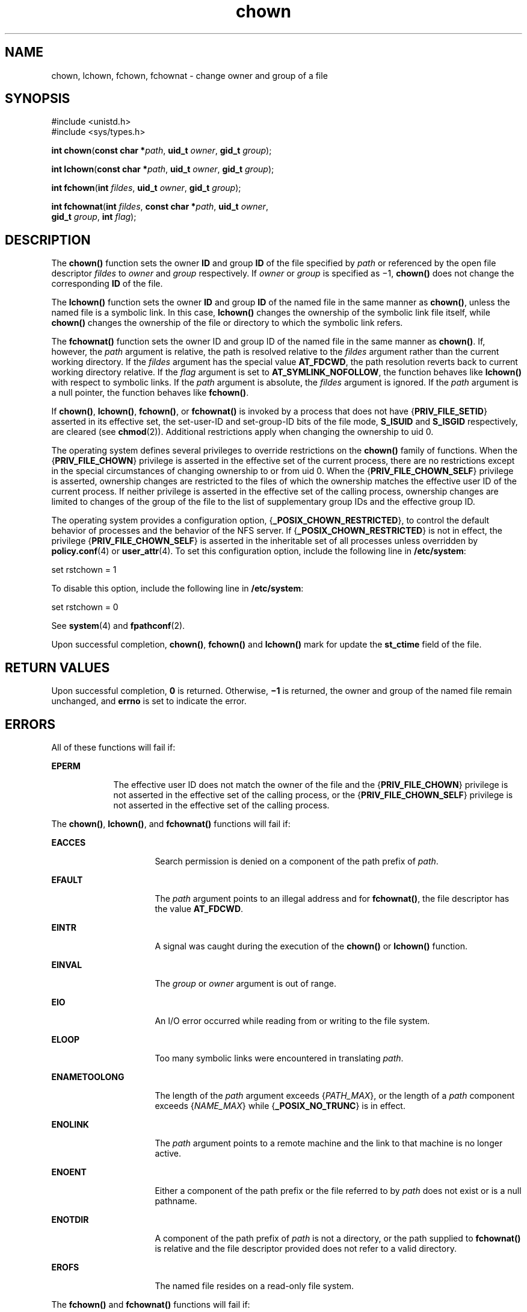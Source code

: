 '\" te
.\" Copyright (c) 2003, Sun Microsystems, Inc. All Rights Reserved.
.\" Copyright (c) 2012-2020, J. Schilling
.\" Copyright (c) 2013, Andreas Roehler
.\" Copyright 1989 AT&T
.\" CDDL HEADER START
.\"
.\" The contents of this file are subject to the terms of the
.\" Common Development and Distribution License ("CDDL"), version 1.0.
.\" You may only use this file in accordance with the terms of version
.\" 1.0 of the CDDL.
.\"
.\" A full copy of the text of the CDDL should have accompanied this
.\" source.  A copy of the CDDL is also available via the Internet at
.\" http://www.opensource.org/licenses/cddl1.txt
.\"
.\" When distributing Covered Code, include this CDDL HEADER in each
.\" file and include the License file at usr/src/OPENSOLARIS.LICENSE.
.\" If applicable, add the following below this CDDL HEADER, with the
.\" fields enclosed by brackets "[]" replaced with your own identifying
.\" information: Portions Copyright [yyyy] [name of copyright owner]
.\"
.\" CDDL HEADER END
.TH chown 2 "12 Feb 2020" "SunOS 5.11" "System Calls"
.SH NAME
chown, lchown, fchown, fchownat \- change owner and group of a file
.SH SYNOPSIS
.LP
.nf
#include <unistd.h>
#include <sys/types.h>

\fBint\fR \fBchown\fR(\fBconst char *\fIpath\fR, \fBuid_t\fR \fIowner\fR, \fBgid_t\fR \fIgroup\fR);
.fi

.LP
.nf
\fBint\fR \fBlchown\fR(\fBconst char *\fIpath\fR, \fBuid_t\fR \fIowner\fR, \fBgid_t\fR \fIgroup\fR);
.fi

.LP
.nf
\fBint\fR \fBfchown\fR(\fBint\fR \fIfildes\fR, \fBuid_t\fR \fIowner\fR, \fBgid_t\fR \fIgroup\fR);
.fi

.LP
.nf
\fBint\fR \fBfchownat\fR(\fBint\fR \fIfildes\fR, \fBconst char *\fIpath\fR, \fBuid_t\fR \fIowner\fR,
     \fBgid_t\fR \fIgroup\fR, \fBint\fR \fIflag\fR);
.fi

.SH DESCRIPTION
.sp
.LP
The
.B chown()
function sets the owner
.B ID
and group
.B ID
of
the file specified by
.I path
or referenced by the open file descriptor
.I fildes
to
.I owner
and
.I group
respectively. If
.I owner
or
.I group
is specified as \(mi1,
.B chown()
does not change the
corresponding
.B ID
of the file.
.sp
.LP
The
.B lchown()
function sets the owner
.B ID
and group
.B ID
of
the named file in the same manner as
.BR chown() ,
unless the named file is
a symbolic link. In this case,
.B lchown()
changes the ownership of the
symbolic link file itself, while
.B chown()
changes the ownership of the
file or directory to which the symbolic link refers.
.sp
.LP
The
.B fchownat()
function sets the owner ID and group ID of the named
file in the same manner as
.BR chown() .
If, however, the
.I path
argument is relative, the path is resolved relative to the
.I fildes
argument rather than the current working directory.  If the
.I fildes
argument has the special value
.BR AT_FDCWD ,
the path resolution reverts
back to current working directory relative.  If the
.I flag
argument is
set to
.BR AT_SYMLINK_NOFOLLOW ,
the function behaves like
.B lchown()
with respect
to symbolic links. If the
.I path
argument is absolute, the
.I fildes
argument is ignored.  If the
.I path
argument is a null pointer, the
function behaves like
.BR fchown() .
.sp
.LP
If
.BR chown() ,
.BR lchown() ,
.BR fchown() ,
or
.B fchownat()
is
invoked by a process that does not have
.RB { PRIV_FILE_SETID }
asserted in
its effective set, the set-user-ID and set-group-ID bits of the file mode,
.B S_ISUID
and
.B S_ISGID
respectively, are cleared (see
.BR chmod (2)).
Additional restrictions apply when changing the ownership
to uid 0.
.sp
.LP
The operating system defines several privileges to override restrictions on
the
.B chown()
family of functions. When the
.RB { PRIV_FILE_CHOWN }
privilege is asserted in the effective set of the current process, there are
no restrictions except in the special circumstances of changing ownership to
or from uid 0. When the
.RB { PRIV_FILE_CHOWN_SELF }
privilege is asserted,
ownership changes are restricted to the files of which the ownership matches
the effective user ID of the current process.  If neither privilege is
asserted in the effective set of the calling process, ownership changes are
limited to changes of the group of the file to the list of supplementary
group IDs and the effective group ID.
.sp
.LP
The operating system provides a configuration option,
.RB { _POSIX_CHOWN_RESTRICTED },
to control the default behavior of
processes and the behavior of the NFS server.  If
.RB { _POSIX_CHOWN_RESTRICTED }
is not in effect, the privilege
.RB { PRIV_FILE_CHOWN_SELF }
is asserted in the inheritable set of all
processes unless overridden by
.BR policy.conf (4)
or
.BR user_attr (4).
To set this configuration option, include the following line in
.BR /etc/system :
.sp
.LP
set rstchown = 1
.sp
.LP
To disable this option, include the following line in
.BR /etc/system :
.sp
.LP
set rstchown = 0
.sp
.LP
See
.BR system (4)
and
.BR fpathconf (2).
.sp
.LP
Upon successful completion,
.BR chown() ,
.B fchown()
and
.B lchown()
mark for update the
.B st_ctime
field of the file.
.SH RETURN VALUES
.sp
.LP
Upon successful completion,
.B 0
is returned. Otherwise,
.B \(mi1
is
returned, the owner and group of the named file remain unchanged, and
.B errno
is set to indicate the error.
.SH ERRORS
.sp
.LP
All of these functions will fail if:
.sp
.ne 2
.mk
.na
.B EPERM
.ad
.RS 9n
.rt
The effective user ID does not match the owner of the file and the
.RB { PRIV_FILE_CHOWN }
privilege is not asserted in the effective set of
the calling process, or the
.RB { PRIV_FILE_CHOWN_SELF }
privilege is not
asserted in the effective set of the calling process.
.RE

.sp
.LP
The
.BR chown() ,
.BR lchown() ,
and
.B fchownat()
functions will fail
if:
.sp
.ne 2
.mk
.na
.B EACCES
.ad
.RS 16n
.rt
Search permission is denied on a component of the path prefix of
.IR path .
.RE

.sp
.ne 2
.mk
.na
.B EFAULT
.ad
.RS 16n
.rt
The
.I path
argument points to an illegal address and for
.BR fchownat() ,
the file descriptor has the value
.BR AT_FDCWD .
.RE

.sp
.ne 2
.mk
.na
.B EINTR
.ad
.RS 16n
.rt
A signal was caught during the execution of the
.B chown()
or
.B lchown()
function.
.RE

.sp
.ne 2
.mk
.na
.B EINVAL
.ad
.RS 16n
.rt
The
.I group
or
.I owner
argument is out of range.
.RE

.sp
.ne 2
.mk
.na
.B EIO
.ad
.RS 16n
.rt
An I/O error occurred while reading from or writing to the file system.
.RE

.sp
.ne 2
.mk
.na
.B ELOOP
.ad
.RS 16n
.rt
Too many symbolic links were encountered in translating
.IR path .
.RE

.sp
.ne 2
.mk
.na
.B ENAMETOOLONG
.ad
.RS 16n
.rt
The length of the
.I path
argument exceeds
.RI { PATH_MAX },
or the
length of a
.I path
component exceeds
.RI { NAME_MAX }
while
.RB { _POSIX_NO_TRUNC }
is in effect.
.RE

.sp
.ne 2
.mk
.na
.B ENOLINK
.ad
.RS 16n
.rt
The
.I path
argument points to a remote machine and the link to that
machine is no longer active.
.RE

.sp
.ne 2
.mk
.na
.B ENOENT
.ad
.RS 16n
.rt
Either a component of the path prefix or the file referred to by
.IR path
does not exist or is a null pathname.
.RE

.sp
.ne 2
.mk
.na
.B ENOTDIR
.ad
.RS 16n
.rt
A component of the path prefix of
.I path
is not a directory, or the
path supplied to
.B fchownat()
is relative and the file descriptor
provided does not refer to a valid directory.
.RE

.sp
.ne 2
.mk
.na
.B EROFS
.ad
.RS 16n
.rt
The named file  resides on a read-only file system.
.RE

.sp
.LP
The
.BR fchown() " and "
.B fchownat()
functions will fail if:
.sp
.ne 2
.mk
.na
.B EBADF
.ad
.RS 11n
.rt
For
.BR fchown() " the "
.I fildes
argument is not an open file descriptor
and.
.sp
For
.BR fchownat() ,
the
.I path
argument is not absolute and the
.I fildes
argument is not
.B AT_FDCWD
or an open file descriptor.
.RE

.sp
.ne 2
.mk
.na
.B EIO
.ad
.RS 11n
.rt
An I/O error occurred while reading from or writing to the file system.
.RE

.sp
.ne 2
.mk
.na
.B EINTR
.ad
.RS 11n
.rt
A signal was caught during execution of the function.
.RE

.sp
.ne 2
.mk
.na
.B ENOLINK
.ad
.RS 11n
.rt
The
.I fildes
argument points to a remote machine and the link to that
machine is no longer active.
.RE

.sp
.ne 2
.mk
.na
.B EINVAL
.ad
.RS 11n
.rt
The
.I group
or
.I owner
argument is out of range.
.RE

.sp
.ne 2
.mk
.na
.B EROFS
.ad
.RS 11n
.rt
The named file referred to by
.I fildes
resides on a read-only file
system.
.RE

.SH ATTRIBUTES
.sp
.LP
See
.BR attributes (5)
for descriptions of the following attributes:
.sp

.sp
.TS
tab() box;
cw(2.75i) |cw(2.75i)
lw(2.75i) |lw(2.75i)
.
ATTRIBUTE TYPEATTRIBUTE VALUE
_
Interface StabilitySee below.
_
MT-LevelSee below.
.TE

.sp
.LP
The
.BR chown() ,
.BR fchown() ,
and
.B lchown()
functions are
Standard. The
.B fchownat()
function is Evolving.
.sp
.LP
The
.B chown()
and
.B fchownat()
functions are Async-Signal-Safe.
.SH SEE ALSO
.sp
.LP
.BR chgrp (1),
.BR chown (1),
.BR chmod (2),
.BR fpathconf (2),
.BR system (4),
.BR attributes (5),
.BR standards (5)
